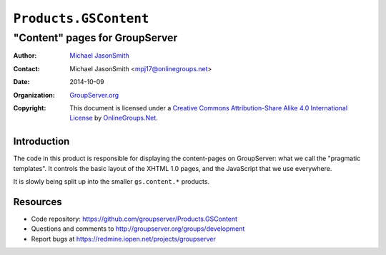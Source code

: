 ======================
``Products.GSContent``
======================
~~~~~~~~~~~~~~~~~~~~~~~~~~~~~~~
"Content" pages for GroupServer
~~~~~~~~~~~~~~~~~~~~~~~~~~~~~~~

:Author: `Michael JasonSmith`_
:Contact: Michael JasonSmith <mpj17@onlinegroups.net>
:Date: 2014-10-09
:Organization: `GroupServer.org`_
:Copyright: This document is licensed under a
  `Creative Commons Attribution-Share Alike 4.0 International License`_
  by `OnlineGroups.Net`_.

Introduction
============

The code in this product is responsible for displaying the
content-pages on GroupServer: what we call the "pragmatic
templates". It controls the basic layout of the XHTML 1.0 pages,
and the JavaScript that we use everywhere.

It is slowly being split up into the smaller ``gs.content.*``
products.

Resources
=========

- Code repository: https://github.com/groupserver/Products.GSContent
- Questions and comments to http://groupserver.org/groups/development
- Report bugs at https://redmine.iopen.net/projects/groupserver

.. _GroupServer: http://groupserver.org/
.. _GroupServer.org: http://groupserver.org/
.. _OnlineGroups.Net: https://onlinegroups.net
.. _Michael JasonSmith: http://groupserver.org/p/mpj17
.. _Creative Commons Attribution-Share Alike 4.0 International License:
    http://creativecommons.org/licenses/by-sa/4.0/
